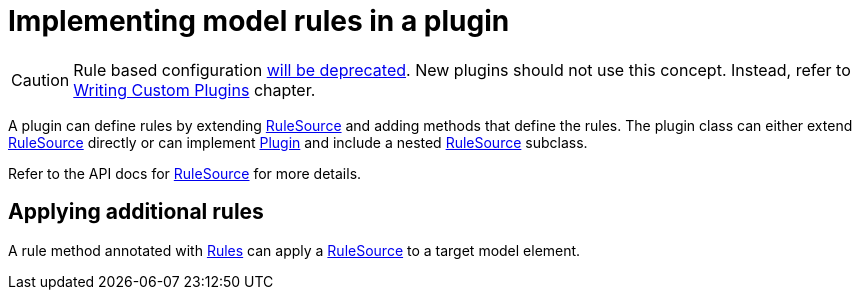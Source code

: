 // Copyright 2017 the original author or authors.
//
// Licensed under the Apache License, Version 2.0 (the "License");
// you may not use this file except in compliance with the License.
// You may obtain a copy of the License at
//
//      http://www.apache.org/licenses/LICENSE-2.0
//
// Unless required by applicable law or agreed to in writing, software
// distributed under the License is distributed on an "AS IS" BASIS,
// WITHOUT WARRANTIES OR CONDITIONS OF ANY KIND, either express or implied.
// See the License for the specific language governing permissions and
// limitations under the License.

[[rule_source]]
= Implementing model rules in a plugin

[CAUTION]
====
Rule based configuration link:https://blog.gradle.org/state-and-future-of-the-gradle-software-model[will be deprecated].
New plugins should not use this concept.
Instead, refer to <<custom_plugins.adoc#custom_plugins, Writing Custom Plugins>> chapter.
====

A plugin can define rules by extending link:{javadocPath}/org/gradle/model/RuleSource.html[RuleSource] and adding methods that define the rules. The plugin class can either extend link:{javadocPath}/org/gradle/model/RuleSource.html[RuleSource] directly or can implement link:{javadocPath}/org/gradle/api/Plugin.html[Plugin] and include a nested link:{javadocPath}/org/gradle/model/RuleSource.html[RuleSource] subclass.

Refer to the API docs for link:{javadocPath}/org/gradle/model/RuleSource.html[RuleSource] for more details.


[[sec:applying_additional_rules]]
== Applying additional rules

A rule method annotated with link:{javadocPath}/org/gradle/model/Rules.html[Rules] can apply a link:{javadocPath}/org/gradle/model/RuleSource.html[RuleSource] to a target model element.
